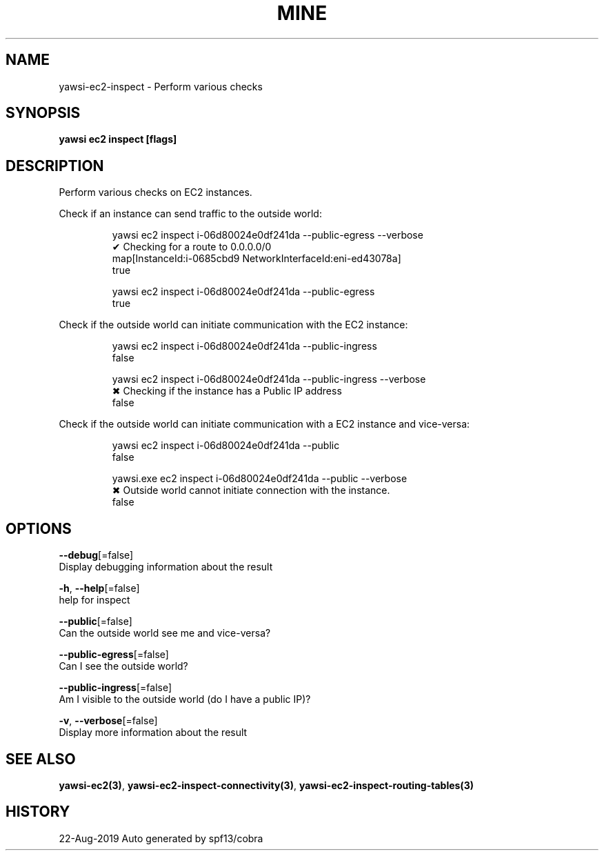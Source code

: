.TH "MINE" "3" "Aug 2019" "Auto generated by spf13/cobra" "" 
.nh
.ad l


.SH NAME
.PP
yawsi\-ec2\-inspect \- Perform various checks


.SH SYNOPSIS
.PP
\fByawsi ec2 inspect [flags]\fP


.SH DESCRIPTION
.PP
Perform various checks on EC2 instances.

.PP
Check if an instance can send traffic to the outside world:

.PP
.RS

.nf
yawsi ec2  inspect i\-06d80024e0df241da \-\-public\-egress \-\-verbose
✔ Checking for a route to 0.0.0.0/0
map[InstanceId:i\-0685cbd9 NetworkInterfaceId:eni\-ed43078a]
true

yawsi ec2 inspect i\-06d80024e0df241da \-\-public\-egress
true

.fi
.RE

.PP
Check if the outside world can initiate communication with the EC2 instance:

.PP
.RS

.nf
yawsi ec2  inspect i\-06d80024e0df241da \-\-public\-ingress
false

yawsi ec2  inspect i\-06d80024e0df241da \-\-public\-ingress \-\-verbose
✖ Checking if the instance has a Public IP address
false

.fi
.RE

.PP
Check if the outside world can initiate communication with a EC2 instance and vice\-versa:

.PP
.RS

.nf
yawsi ec2  inspect i\-06d80024e0df241da \-\-public
false

yawsi.exe ec2  inspect i\-06d80024e0df241da \-\-public \-\-verbose
✖ Outside world cannot initiate connection with the instance.
false

.fi
.RE


.SH OPTIONS
.PP
\fB\-\-debug\fP[=false]
    Display debugging information about the result

.PP
\fB\-h\fP, \fB\-\-help\fP[=false]
    help for inspect

.PP
\fB\-\-public\fP[=false]
    Can the outside world see me and vice\-versa?

.PP
\fB\-\-public\-egress\fP[=false]
    Can I see the outside world?

.PP
\fB\-\-public\-ingress\fP[=false]
    Am I visible to the outside world (do I have a public IP)?

.PP
\fB\-v\fP, \fB\-\-verbose\fP[=false]
    Display more information about the result


.SH SEE ALSO
.PP
\fByawsi\-ec2(3)\fP, \fByawsi\-ec2\-inspect\-connectivity(3)\fP, \fByawsi\-ec2\-inspect\-routing\-tables(3)\fP


.SH HISTORY
.PP
22\-Aug\-2019 Auto generated by spf13/cobra
